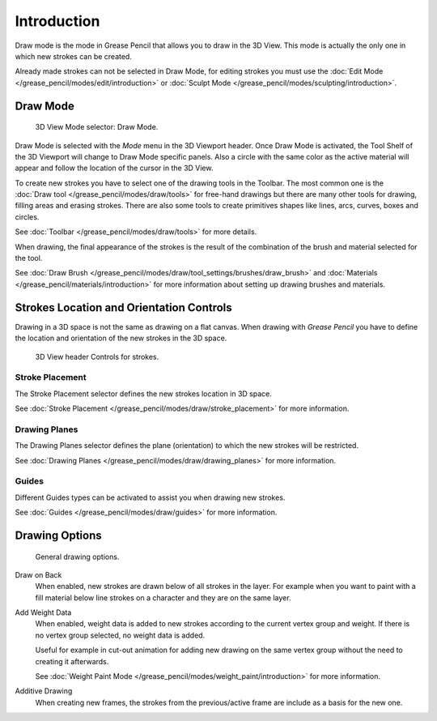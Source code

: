 
************
Introduction
************

Draw mode is the mode in Grease Pencil that allows you to draw in the 3D View.
This mode is actually the only one in which new strokes can be created.

Already made strokes can not be selected in Draw Mode, for editing strokes you must use
the :doc:`Edit Mode </grease_pencil/modes/edit/introduction>` or
:doc:`Sculpt Mode </grease_pencil/modes/sculpting/introduction>`.


Draw Mode
=========

.. figure:: /images/grease-pencil_modes_draw_introduction_mode-selector.png

   3D View Mode selector: Draw Mode.

Draw Mode is selected with the *Mode* menu in the 3D Viewport header.
Once Draw Mode is activated, the Tool Shelf of the 3D Viewport will change to Draw Mode specific panels.
Also a circle with the same color as the active material will appear and
follow the location of the cursor in the 3D View.

To create new strokes you have to select one of the drawing tools in the Toolbar.
The most common one is the :doc:`Draw tool </grease_pencil/modes/draw/tools>`
for free-hand drawings but there are many other tools for drawing, filling areas and erasing strokes.
There are also some tools to create primitives shapes like lines, arcs, curves, boxes and circles.

See :doc:`Toolbar </grease_pencil/modes/draw/tools>` for more details.

When drawing, the final appearance of the strokes is the result of the combination of the brush
and material selected for the tool.

.. TODO 2.8: Sample comparison between brushes and the same brushes with material applied.

See :doc:`Draw Brush </grease_pencil/modes/draw/tool_settings/brushes/draw_brush>`
and :doc:`Materials </grease_pencil/materials/introduction>`
for more information about setting up drawing brushes and materials.


Strokes Location and Orientation Controls
=========================================

Drawing in a 3D space is not the same as drawing on a flat canvas.
When drawing with *Grease Pencil* you have to define
the location and orientation of the new strokes in the 3D space.

.. figure:: /images/grease-pencil_modes_draw_introduction_header-stroke-controls.png

   3D View header Controls for strokes.


Stroke Placement
----------------

The Stroke Placement selector defines the new strokes location in 3D space.

See :doc:`Stroke Placement </grease_pencil/modes/draw/stroke_placement>` for more information.


Drawing Planes
--------------

The Drawing Planes selector defines the plane (orientation) to which the new strokes will be restricted.

See :doc:`Drawing Planes </grease_pencil/modes/draw/drawing_planes>` for more information.


Guides
------

Different Guides types can be activated to assist you when drawing new strokes.

See :doc:`Guides </grease_pencil/modes/draw/guides>` for more information.


Drawing Options
===============

.. figure:: /images/grease-pencil_modes_draw_introduction_drawing-options.png

   General drawing options.

Draw on Back
   When enabled, new strokes are drawn below of all strokes in the layer.
   For example when you want to paint with a fill material below line strokes on a character and
   they are on the same layer.

Add Weight Data
   When enabled, weight data is added to new strokes according to the current vertex group and weight.
   If there is no vertex group selected, no weight data is added.

   Useful for example in cut-out animation for adding new drawing
   on the same vertex group without the need to creating it afterwards.

   See :doc:`Weight Paint Mode </grease_pencil/modes/weight_paint/introduction>` for more information.

Additive Drawing
   When creating new frames, the strokes from the previous/active frame are include as a basis for the new one.
